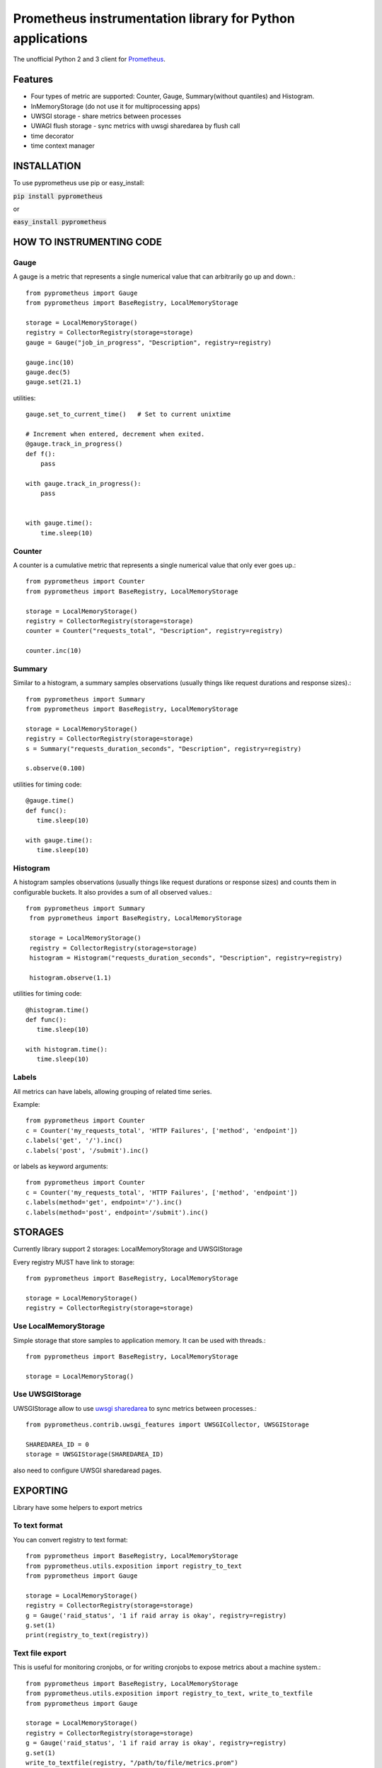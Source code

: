 Prometheus instrumentation library for Python applications
============================================================

The unofficial Python 2 and 3 client for `Prometheus`_.

.. image:: https://travis-ci.org/Lispython/pyprometheus.svg?branch=master
    :target: https://travis-ci.org/Lispython/pyprometheus



Features
--------

- Four types of metric are supported: Counter, Gauge, Summary(without quantiles) and Histogram.
- InMemoryStorage (do not use it for multiprocessing apps)
- UWSGI storage - share metrics between processes
- UWAGI flush storage - sync metrics with uwsgi sharedarea by flush call
- time decorator
- time context manager



INSTALLATION
------------

To use pyprometheus use pip or easy_install:

:code:`pip install pyprometheus`

or

:code:`easy_install pyprometheus`


HOW TO INSTRUMENTING CODE
-------------------------

Gauge
~~~~~

A gauge is a metric that represents a single numerical value that can arbitrarily go up and down.::

   from pyprometheus import Gauge
   from pyprometheus import BaseRegistry, LocalMemoryStorage

   storage = LocalMemoryStorage()
   registry = CollectorRegistry(storage=storage)
   gauge = Gauge("job_in_progress", "Description", registry=registry)

   gauge.inc(10)
   gauge.dec(5)
   gauge.set(21.1)


utilities::

  gauge.set_to_current_time()   # Set to current unixtime

  # Increment when entered, decrement when exited.
  @gauge.track_in_progress()
  def f():
      pass

  with gauge.track_in_progress():
      pass


  with gauge.time():
      time.sleep(10)



Counter
~~~~~~~

A counter is a cumulative metric that represents a single numerical value that only ever goes up.::

   from pyprometheus import Counter
   from pyprometheus import BaseRegistry, LocalMemoryStorage

   storage = LocalMemoryStorage()
   registry = CollectorRegistry(storage=storage)
   counter = Counter("requests_total", "Description", registry=registry)

   counter.inc(10)





Summary
~~~~~~~

Similar to a histogram, a summary samples observations (usually things like request durations and response sizes).::

   from pyprometheus import Summary
   from pyprometheus import BaseRegistry, LocalMemoryStorage

   storage = LocalMemoryStorage()
   registry = CollectorRegistry(storage=storage)
   s = Summary("requests_duration_seconds", "Description", registry=registry)

   s.observe(0.100)


utilities for timing code::

   @gauge.time()
   def func():
      time.sleep(10)

   with gauge.time():
      time.sleep(10)



Histogram
~~~~~~~~~

A histogram samples observations (usually things like request durations or response sizes) and counts them in configurable buckets. It also provides a sum of all observed values.::

  from pyprometheus import Summary
   from pyprometheus import BaseRegistry, LocalMemoryStorage

   storage = LocalMemoryStorage()
   registry = CollectorRegistry(storage=storage)
   histogram = Histogram("requests_duration_seconds", "Description", registry=registry)

   histogram.observe(1.1)

utilities for timing code::

   @histogram.time()
   def func():
      time.sleep(10)

   with histogram.time():
      time.sleep(10)



Labels
~~~~~~

All metrics can have labels, allowing grouping of related time series.


Example::

    from pyprometheus import Counter
    c = Counter('my_requests_total', 'HTTP Failures', ['method', 'endpoint'])
    c.labels('get', '/').inc()
    c.labels('post', '/submit').inc()

or labels as keyword arguments::

    from pyprometheus import Counter
    c = Counter('my_requests_total', 'HTTP Failures', ['method', 'endpoint'])
    c.labels(method='get', endpoint='/').inc()
    c.labels(method='post', endpoint='/submit').inc()



STORAGES
--------

Currently library support 2 storages: LocalMemoryStorage and UWSGIStorage

Every registry MUST have link to storage::

  from pyprometheus import BaseRegistry, LocalMemoryStorage

  storage = LocalMemoryStorage()
  registry = CollectorRegistry(storage=storage)


Use LocalMemoryStorage
~~~~~~~~~~~~~~~~~~~~~~

Simple storage that store samples to application memory. It can be used with threads.::

  from pyprometheus import BaseRegistry, LocalMemoryStorage

  storage = LocalMemoryStorag()


Use UWSGIStorage
~~~~~~~~~~~~~~~~

UWSGIStorage allow to use `uwsgi sharedarea`_ to sync metrics between processes.::

  from pyprometheus.contrib.uwsgi_features import UWSGICollector, UWSGIStorage

  SHAREDAREA_ID = 0
  storage = UWSGIStorage(SHAREDAREA_ID)



also need to configure UWSGI sharedaread pages.




EXPORTING
---------

Library have some helpers to export metrics

To text format
~~~~~~~~~~~~~~

You can convert registry to text format::


  from pyprometheus import BaseRegistry, LocalMemoryStorage
  from pyprometheus.utils.exposition import registry_to_text
  from pyprometheus import Gauge

  storage = LocalMemoryStorage()
  registry = CollectorRegistry(storage=storage)
  g = Gauge('raid_status', '1 if raid array is okay', registry=registry)
  g.set(1)
  print(registry_to_text(registry))



Text file export
~~~~~~~~~~~~~~~~

This is useful for monitoring cronjobs, or for writing cronjobs to expose metrics about a machine system.::

  from pyprometheus import BaseRegistry, LocalMemoryStorage
  from pyprometheus.utils.exposition import registry_to_text, write_to_textfile
  from pyprometheus import Gauge

  storage = LocalMemoryStorage()
  registry = CollectorRegistry(storage=storage)
  g = Gauge('raid_status', '1 if raid array is okay', registry=registry)
  g.set(1)
  write_to_textfile(registry, "/path/to/file/metrics.prom")


You can configure `text file collector`_ to use generated file.


TODO
----

Some features that we plan to do:

- [ ] Add mmap storage
- [ ] Add features for async frameworks
- [ ] Optimize UWSGI storage byte pad
- [ ] Add quantiles



EXAMPLE PROJECT
---------------

We create `example project`_ to show hot to use pyprometheus in real project.


CONTRIBUTE
----------

Fork https://github.com/Lispython/pyprometheus/ , create commit and pull request to ``develop``.



.. _`example project`: http://github.com/Lispython/pyprometheus_demo
.. _`text file collector`: https://github.com/prometheus/node_exporter#textfile-collector
.. _`uwsgi sharedarea`: http://uwsgi-docs.readthedocs.io/en/latest/SharedArea.html
.. _`Prometheus`: http://prometheus.io


